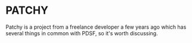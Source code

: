 *  PATCHY

Patchy is a project from a freelance developer a few years ago which has several 
things in common with PDSF, so it's worth discussing.
